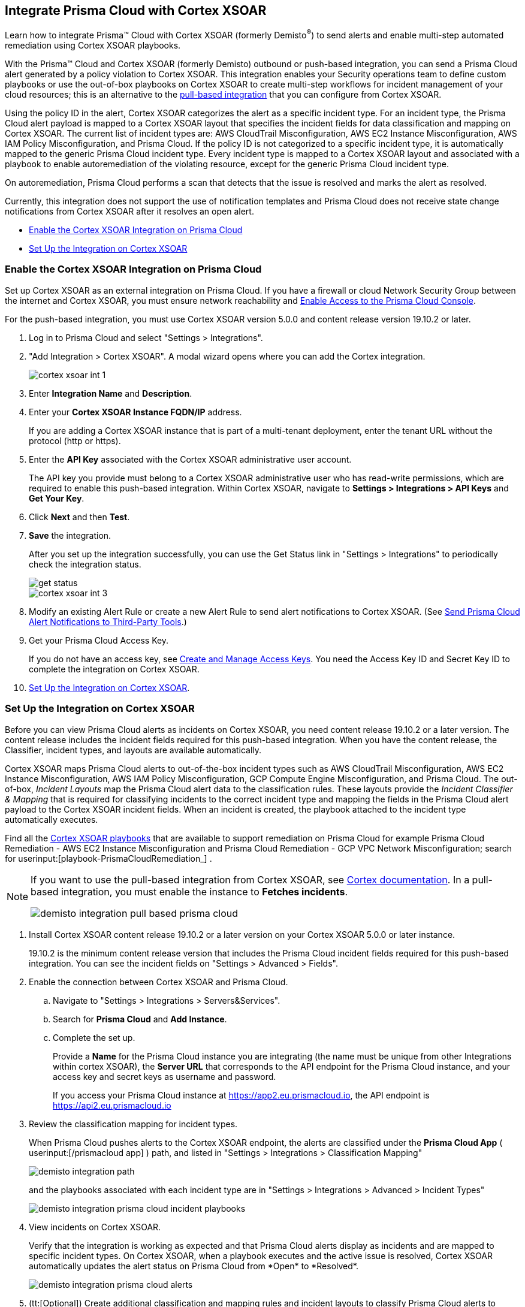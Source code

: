 [#id92ce74af-d099-406b-af8d-d808c593f73a]
== Integrate Prisma Cloud with Cortex XSOAR

Learn how to integrate Prisma™ Cloud with Cortex XSOAR (formerly Demisto^®^) to send alerts and enable multi-step automated remediation using Cortex XSOAR playbooks.

With the Prisma™ Cloud and Cortex XSOAR (formerly Demisto) outbound or push-based integration, you can send a Prisma Cloud alert generated by a policy violation to Cortex XSOAR. This integration enables your Security operations team to define custom playbooks or use the out-of-box playbooks on Cortex XSOAR to create multi-step workflows for incident management of your cloud resources; this is an alternative to the https://xsoar.pan.dev/docs/reference/integrations/red-lock[pull-based integration] that you can configure from Cortex XSOAR.

Using the policy ID in the alert, Cortex XSOAR categorizes the alert as a specific incident type. For an incident type, the Prisma Cloud alert payload is mapped to a Cortex XSOAR layout that specifies the incident fields for data classification and mapping on Cortex XSOAR. The current list of incident types are: AWS CloudTrail Misconfiguration, AWS EC2 Instance Misconfiguration, AWS IAM Policy Misconfiguration, and Prisma Cloud. If the policy ID is not categorized to a specific incident type, it is automatically mapped to the generic Prisma Cloud incident type. Every incident type is mapped to a Cortex XSOAR layout and associated with a playbook to enable autoremediation of the violating resource, except for the generic Prisma Cloud incident type.

On autoremediation, Prisma Cloud performs a scan that detects that the issue is resolved and marks the alert as resolved.

Currently, this integration does not support the use of notification templates and Prisma Cloud does not receive state change notifications from Cortex XSOAR after it resolves an open alert.

* xref:#id7b793439-6819-40b7-a8fc-dceceaaaa4fb[Enable the Cortex XSOAR Integration on Prisma Cloud]
* xref:#id0a507320-bf49-4523-81c0-5557cca623e6[Set Up the Integration on Cortex XSOAR]


[.task]
[#id7b793439-6819-40b7-a8fc-dceceaaaa4fb]
=== Enable the Cortex XSOAR Integration on Prisma Cloud

Set up Cortex XSOAR as an external integration on Prisma Cloud. If you have a firewall or cloud Network Security Group between the internet and Cortex XSOAR, you must ensure network reachability and xref:../get-started-with-prisma-cloud/enable-access-prisma-cloud-console.adoc#id7cb1c15c-a2fa-4072-b074-063158eeec08[Enable Access to the Prisma Cloud Console].

For the push-based integration, you must use Cortex XSOAR version 5.0.0 and content release version 19.10.2 or later.

[.procedure]
. Log in to Prisma Cloud and select "Settings > Integrations".

. "Add Integration > Cortex XSOAR". A modal wizard opens where you can add the Cortex integration.
+
image::cortex-xsoar-int-1.png[scale=40]

. Enter *Integration Name* and *Description*.

. Enter your *Cortex XSOAR Instance FQDN/IP* address.
+
If you are adding a Cortex XSOAR instance that is part of a multi-tenant deployment, enter the tenant URL without the protocol (http or https).

. Enter the *API Key* associated with the Cortex XSOAR administrative user account.
+
The API key you provide must belong to a Cortex XSOAR administrative user who has read-write permissions, which are required to enable this push-based integration. Within Cortex XSOAR, navigate to *Settings > Integrations > API Keys* and *Get Your Key*.

. Click *Next* and then *Test*.

. *Save* the integration.
+
After you set up the integration successfully, you can use the Get Status link in "Settings > Integrations" to periodically check the integration status.
+
image::get-status.png[scale=15]
+
image::cortex-xsoar-int-3.png[scale=40]

. Modify an existing Alert Rule or create a new Alert Rule to send alert notifications to Cortex XSOAR. (See xref:../manage-prisma-cloud-alerts/send-prisma-cloud-alert-notifications-to-third-party-tools.adoc#idcda01586-a091-497d-87b5-03f514c70b08[Send Prisma Cloud Alert Notifications to Third-Party Tools].)

. Get your Prisma Cloud Access Key.
+
If you do not have an access key, see xref:../manage-prisma-cloud-administrators/create-access-keys.adoc#idb225a52a-85ea-4b0c-9d69-d2dfca250e16[Create and Manage Access Keys]. You need the Access Key ID and Secret Key ID to complete the integration on Cortex XSOAR.

. xref:#id0a507320-bf49-4523-81c0-5557cca623e6[Set Up the Integration on Cortex XSOAR].


[.task]
[#id0a507320-bf49-4523-81c0-5557cca623e6]
=== Set Up the Integration on Cortex XSOAR

Before you can view Prisma Cloud alerts as incidents on Cortex XSOAR, you need content release 19.10.2 or a later version. The content release includes the incident fields required for this push-based integration. When you have the content release, the Classifier, incident types, and layouts are available automatically.

Cortex XSOAR maps Prisma Cloud alerts to out-of-the-box incident types such as AWS CloudTrail Misconfiguration, AWS EC2 Instance Misconfiguration, AWS IAM Policy Misconfiguration, GCP Compute Engine Misconfiguration, and Prisma Cloud. The out-of-box, _Incident Layouts_ map the Prisma Cloud alert data to the classification rules. These layouts provide the _Incident Classifier & Mapping_ that is required for classifying incidents to the correct incident type and mapping the fields in the Prisma Cloud alert payload to the Cortex XSOAR incident fields. When an incident is created, the playbook attached to the incident type automatically executes.

Find all the https://github.com/demisto/content/tree/master/Packs/PrismaCloud/Playbooks[Cortex XSOAR playbooks] that are available to support remediation on Prisma Cloud for example Prisma Cloud Remediation - AWS EC2 Instance Misconfiguration and Prisma Cloud Remediation - GCP VPC Network Misconfiguration; search for userinput:[playbook-PrismaCloudRemediation_] .

[NOTE]
====
If you want to use the pull-based integration from Cortex XSOAR, see https://xsoar.pan.dev/docs/reference/integrations/red-lock[Cortex documentation]. In a pull-based integration, you must enable the instance to *Fetches incidents*.

image::demisto-integration-pull-based-prisma-cloud.png[scale=40]
====

[.procedure]
. Install Cortex XSOAR content release 19.10.2 or a later version on your Cortex XSOAR 5.0.0 or later instance.
+
19.10.2 is the minimum content release version that includes the Prisma Cloud incident fields required for this push-based integration. You can see the incident fields on "Settings > Advanced > Fields".

. Enable the connection between Cortex XSOAR and Prisma Cloud.

.. Navigate to "Settings > Integrations > Servers&Services".

.. Search for *Prisma Cloud* and *Add Instance*.

.. Complete the set up.
+
Provide a *Name* for the Prisma Cloud instance you are integrating (the name must be unique from other Integrations within cortex XSOAR), the *Server URL* that corresponds to the API endpoint for the Prisma Cloud instance, and your access key and secret keys as username and password.
+
If you access your Prisma Cloud instance at https://app2.eu.prismacloud.io, the API endpoint is https://api2.eu.prismacloud.io

. Review the classification mapping for incident types.
+
When Prisma Cloud pushes alerts to the Cortex XSOAR endpoint, the alerts are classified under the *Prisma Cloud App* ( userinput:[/prismacloud app] ) path, and listed in "Settings > Integrations > Classification Mapping"
+
image::demisto-integration-path.png[scale=40]
+
and the playbooks associated with each incident type are in "Settings > Integrations > Advanced > Incident Types"
+
image::demisto-integration-prisma-cloud-incident-playbooks.png[scale=40]

. View incidents on Cortex XSOAR.
+
Verify that the integration is working as expected and that Prisma Cloud alerts display as incidents and are mapped to specific incident types.
+++<draft-comment>On Cortex XSOAR, when a playbook executes and the active issue is resolved, Cortex XSOAR automatically updates the alert status on Prisma Cloud from *Open* to *Resolved*</draft-comment>+++.
+
image::demisto-integration-prisma-cloud-alerts.png[scale=40]

. (tt:[Optional]) Create additional classification and mapping rules and incident layouts to classify Prisma Cloud alerts to distinct incident types on Cortex XSOAR.
+
Cortex XSOAR includes a few incident types for Prisma Cloud to which you can associate one of the AWS playbooks (listed above) for autoremediation. Refer to the https://xsoar.pan.dev/docs/incidents/incident-classification-mapping[Cortex XSOAR documentation] for detailed instructions about customizing your incident types, creating different classifications, mapping and layouts for Prisma Cloud alerts, and to associate different playbooks to take action and enable incident resolution for other cloud platforms. Refer to the https://github.com/demisto/content/tree/master/Packs/PrismaCloud/Playbooks[Cortex XSOAR GitHub] repository for some sample packs.
